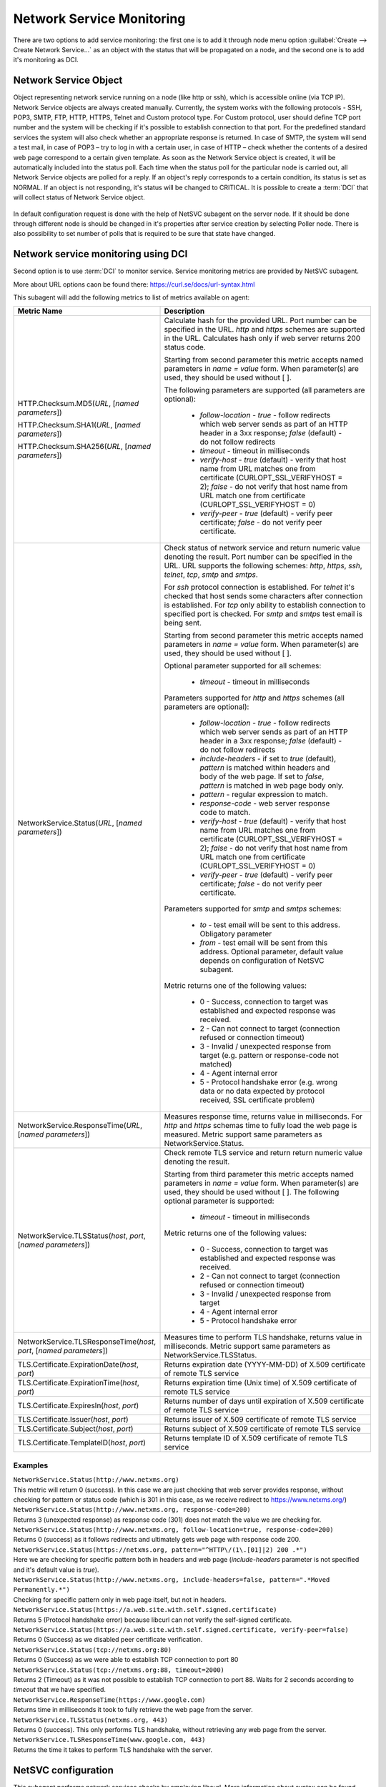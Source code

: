 .. _service-monitoring:

==========================
Network Service Monitoring
==========================

There are two options to add service monitoring: the first one is to add it through node
menu option :guilabel:`Create --> Create Network Service...` as an object with the status
that will be propagated on a node, and the second one is to add it's monitoring as
DCI.

Network Service Object
======================

Object representing network service running on a node (like http or ssh), which
is accessible online (via TCP IP). Network Service objects are always created
manually. Currently, the system works with the following protocols - SSH, POP3,
SMTP, FTP, HTTP, HTTPS, Telnet and Custom protocol type. For Custom protocol,
user should define TCP port number and the system will be checking if it's
possible to establish connection to that port. For the predefined standard
services the system will also check whether an appropriate response is returned.
In case of SMTP, the system will send a test mail, in case of POP3 – try to log
in with a certain user, in case of HTTP – check whether the contents of a
desired web page correspond to a certain given template. As soon as the Network
Service object is created, it will be automatically included into the status
poll. Each time when the status poll for the particular node is carried out, all
Network Service objects are polled for a reply. If an object's reply corresponds
to a certain condition, its status is set as NORMAL. If an object is not
responding, it's status will be changed to CRITICAL. It is possible to create a
:term:`DCI` that will collect status of Network Service object.

.. figure:: _images/create_network_service.png

In default configuration request is done with the help of NetSVC subagent on the
server node. If it should be done through different node is should be changed in
it's properties after service creation by selecting Poller node. There is also
possibility to set number of polls that is required to be sure that state have
changed.

.. figure:: _images/network_service_properties.png


Network service monitoring using DCI
====================================

Second option is to use :term:`DCI` to monitor service. Service monitoring
metrics are provided by NetSVC subagent. 

More about URL options caon be found there: https://curl.se/docs/url-syntax.html

This subagent will add the following metrics to list of metrics available on
agent:

.. list-table::
   :widths: 60 100
   :header-rows: 1
   :class: longtable

   * - Metric Name
     - Description

   * - HTTP.Checksum.MD5(\ *URL*\, [\ *named parameters*\])

       HTTP.Checksum.SHA1(\ *URL*\, [\ *named parameters*\])

       HTTP.Checksum.SHA256(\ *URL*\, [\ *named parameters*\])
     - Calculate hash for the provided URL. Port number can be specified in the
       URL. *http* and *https* schemes are supported in the URL. Calculates hash
       only if web server returns 200 status code. 
       
       Starting from second parameter this metric accepts named parameters in
       *name = value* form. When parameter(s) are used, they should be used
       without [ ]. 
       
       The following parameters are supported (all parameters are optional):

         - *follow-location* - *true* - follow redirects which web server sends
           as part of an HTTP header in a 3xx response; *false* (default) - do
           not follow redirects 
         - *timeout* - timeout in milliseconds
         - *verify-host* - *true* (default) - verify that host name from URL
           matches one from certificate (CURLOPT_SSL_VERIFYHOST = 2); *false* -
           do not verify that host name from URL match one from certificate
           (CURLOPT_SSL_VERIFYHOST = 0)
         - *verify-peer* - *true* (default) - verify peer certificate; *false* -
           do not verify peer certificate. 

   * - NetworkService.Status(\ *URL*\, [\ *named parameters*\])
     - Check status of network service and return numeric value denoting the
       result.  Port number can be specified in the URL. URL supports the
       following schemes: *http*, *https*, *ssh*, *telnet*, *tcp*, *smtp* and
       *smtps*. 
       
       For *ssh* protocol connection is established. For *telnet* it's checked
       that host sends some characters after connection is established. For
       *tcp* only ability to establish connection to specified port is checked.
       For *smtp* and *smtps* test email is being sent. 

       Starting from second parameter this metric accepts named parameters in
       *name = value* form. When parameter(s) are used, they should be used
       without [ ]. 
       
       Optional parameter supported for all schemes:

         - *timeout* - timeout in milliseconds       
       
       Parameters supported for *http* and *https* schemes (all parameters are
       optional):

         - *follow-location* - *true* - follow redirects which web server sends
           as part of an HTTP header in a 3xx response; *false* (default) - do
           not follow redirects 
         - *include-headers* - if set to *true* (default), *pattern* is matched
           within headers and body of the web page. If set to *false*, *pattern*
           is matched in web page body only. 
         - *pattern* - regular expression to match. 
         - *response-code* - web server response code to match. 
         - *verify-host* - *true* (default) - verify that host name from URL
           matches one from certificate (CURLOPT_SSL_VERIFYHOST = 2); *false* -
           do not verify that host name from URL match one from certificate
           (CURLOPT_SSL_VERIFYHOST = 0)
         - *verify-peer* - *true* (default) - verify peer certificate; *false* -
           do not verify peer certificate.      

       Parameters supported for *smtp* and *smtps* schemes:

         - *to* - test email will be sent to this address. Obligatory parameter
         - *from* - test email will be sent from this address. Optional
           parameter, default value depends on configuration of NetSVC subagent. 

       Metric returns one of the following values:

         - 0 - Success, connection to target was established and expected
           response was received.
         - 2 - Can not connect to target (connection refused or connection timeout)
         - 3 - Invalid / unexpected response from target (e.g. pattern or
           response-code not matched)
         - 4 - Agent internal error 
         - 5 - Protocol handshake error (e.g. wrong data or no data expected by
           protocol received, SSL certificate problem)

   * - NetworkService.ResponseTime(\ *URL*\, [\ *named parameters*\])
     - Measures response time, returns value in milliseconds. For *http* and
       *https* schemas time to fully load the web page is measured. Metric
       support same parameters as NetworkService.Status. 

   * - NetworkService.TLSStatus(\ *host*\, \ *port*\, [\ *named parameters*\])
     - Check remote TLS service and return return numeric value denoting the
       result.

       Starting from third parameter this metric accepts named parameters in
       *name = value* form. When parameter(s) are used, they should be used
       without [ ]. The following optional parameter is supported:

         - *timeout* - timeout in milliseconds            
   
       Metric returns one of the following values:

         - 0 - Success, connection to target was established and expected
           response was received.
         - 2 - Can not connect to target (connection refused or connection timeout)
         - 3 - Invalid / unexpected response from target 
         - 4 - Agent internal error 
         - 5 - Protocol handshake error 

   * - NetworkService.TLSResponseTime(\ *host*\, \ *port*\, [\ *named parameters*\])
     - Measures time to perform TLS handshake, returns value in milliseconds.
       Metric support same parameters as NetworkService.TLSStatus. 

   * - TLS.Certificate.ExpirationDate(\ *host*\, \ *port*\)
     - Returns expiration date (YYYY-MM-DD) of X.509 certificate of remote TLS service 

   * - TLS.Certificate.ExpirationTime(\ *host*\, \ *port*\)
     - Returns expiration time (Unix time) of X.509 certificate of remote TLS service

   * - TLS.Certificate.ExpiresIn(\ *host*\, \ *port*\)
     - Returns number of days until expiration of X.509 certificate of remote TLS service

   * - TLS.Certificate.Issuer(\ *host*\, \ *port*\)
     - Returns issuer of X.509 certificate of remote TLS service

   * - TLS.Certificate.Subject(\ *host*\, \ *port*\)
     - Returns subject of X.509 certificate of remote TLS service

   * - TLS.Certificate.TemplateID(\ *host*\, \ *port*\)
     - Returns template ID of X.509 certificate of remote TLS service


Examples
--------

| ``NetworkService.Status(http://www.netxms.org)`` 
| This metric will return 0 (success). In this case we are just checking that
  web server provides response, without checking for pattern or status code
  (which is 301 in this case, as we receive redirect to https://www.netxms.org/)

| ``NetworkService.Status(http://www.netxms.org, response-code=200)`` 
| Returns 3 (unexpected response) as response code (301) does not match the value
  we are checking for. 

| ``NetworkService.Status(http://www.netxms.org, follow-location=true, response-code=200)`` 
| Returns 0 (success) as it follows redirects and ultimately gets web page with
  response code 200. 

| ``NetworkService.Status(https://netxms.org, pattern="^HTTP\/(1\.[01]|2) 200 .*")``
| Here we are checking for specific pattern both in headers and web page
  (*include-headers* parameter is not specified and it's default value is
  *true*).

| ``NetworkService.Status(http://www.netxms.org, include-headers=false,
  pattern=".*Moved Permanently.*")``\
| Checking for specific pattern only in web page itself, but not in headers. 

| ``NetworkService.Status(https://a.web.site.with.self.signed.certificate)``
| Returns 5 (Protocol handshake error) because libcurl can not verify the
  self-signed certificate. 

| ``NetworkService.Status(https://a.web.site.with.self.signed.certificate,
  verify-peer=false)``
| Returns 0 (Success) as we disabled peer certificate verification. 

| ``NetworkService.Status(tcp://netxms.org:80)``
| Returns 0 (Success) as we were able to establish TCP connection to port 80

| ``NetworkService.Status(tcp://netxms.org:88, timeout=2000)``
| Returns 2 (Timeout) as it was not possible to establish TCP connection to port
  88. Waits for 2 seconds according to *timeout* that we have specified. 

| ``NetworkService.ResponseTime(https://www.google.com)``
| Returns time in milliseconds it took to fully retrieve the web page from the
  server. 

| ``NetworkService.TLSStatus(netxms.org, 443)``
| Returns 0 (success). This only performs TLS handshake, without retrieving any
  web page from the server. 

| ``NetworkService.TLSResponseTime(www.google.com, 443)``
| Returns the time it takes to perform TLS handshake with the server.


.. _netsvc-subagent:

NetSVC configuration
====================

This subagent performs network services checks by employing libcurl. More
information about syntax can be found here: http://curl.haxx.se/docs/manpage.html.

.. note::
  If agent is build from sources, then libcurl-dev should be installed to
  build netsvc subagent.


To operate, NetSVC subagent should be loaded. All configuration parameters
related to NetSVC subagent should be placed into **[netsvc]** section of agent's
configuration file. The following configuration parameters are supported:


.. list-table::
   :widths: 40 70 20
   :header-rows: 1

   * - Parameter
     - Description
     - Default value
   * - CA
     - Path to a file holding one or more certificates to verify the peer with (CURLOPT_CAINFO)
     - 
   * - DomainName
     - Used in SMTP check. Default *from* email address is composed as *noreply@DomainName*. 
     - netxms.org
   * - NegativeResponseTimeOnError
     - For metrics that measure response time, return negative time value instead of data collection error. 
     - false
   * - VerifyPeer
     - Verify peer certificate
     - true
   * - Timeout
     - Timeout in milliseconds. 
     -


Agent's configuration file example:

.. code-block:: cfg

   SubAgent = netsvc
   [netsvc]
   Timeout = 3000
   

